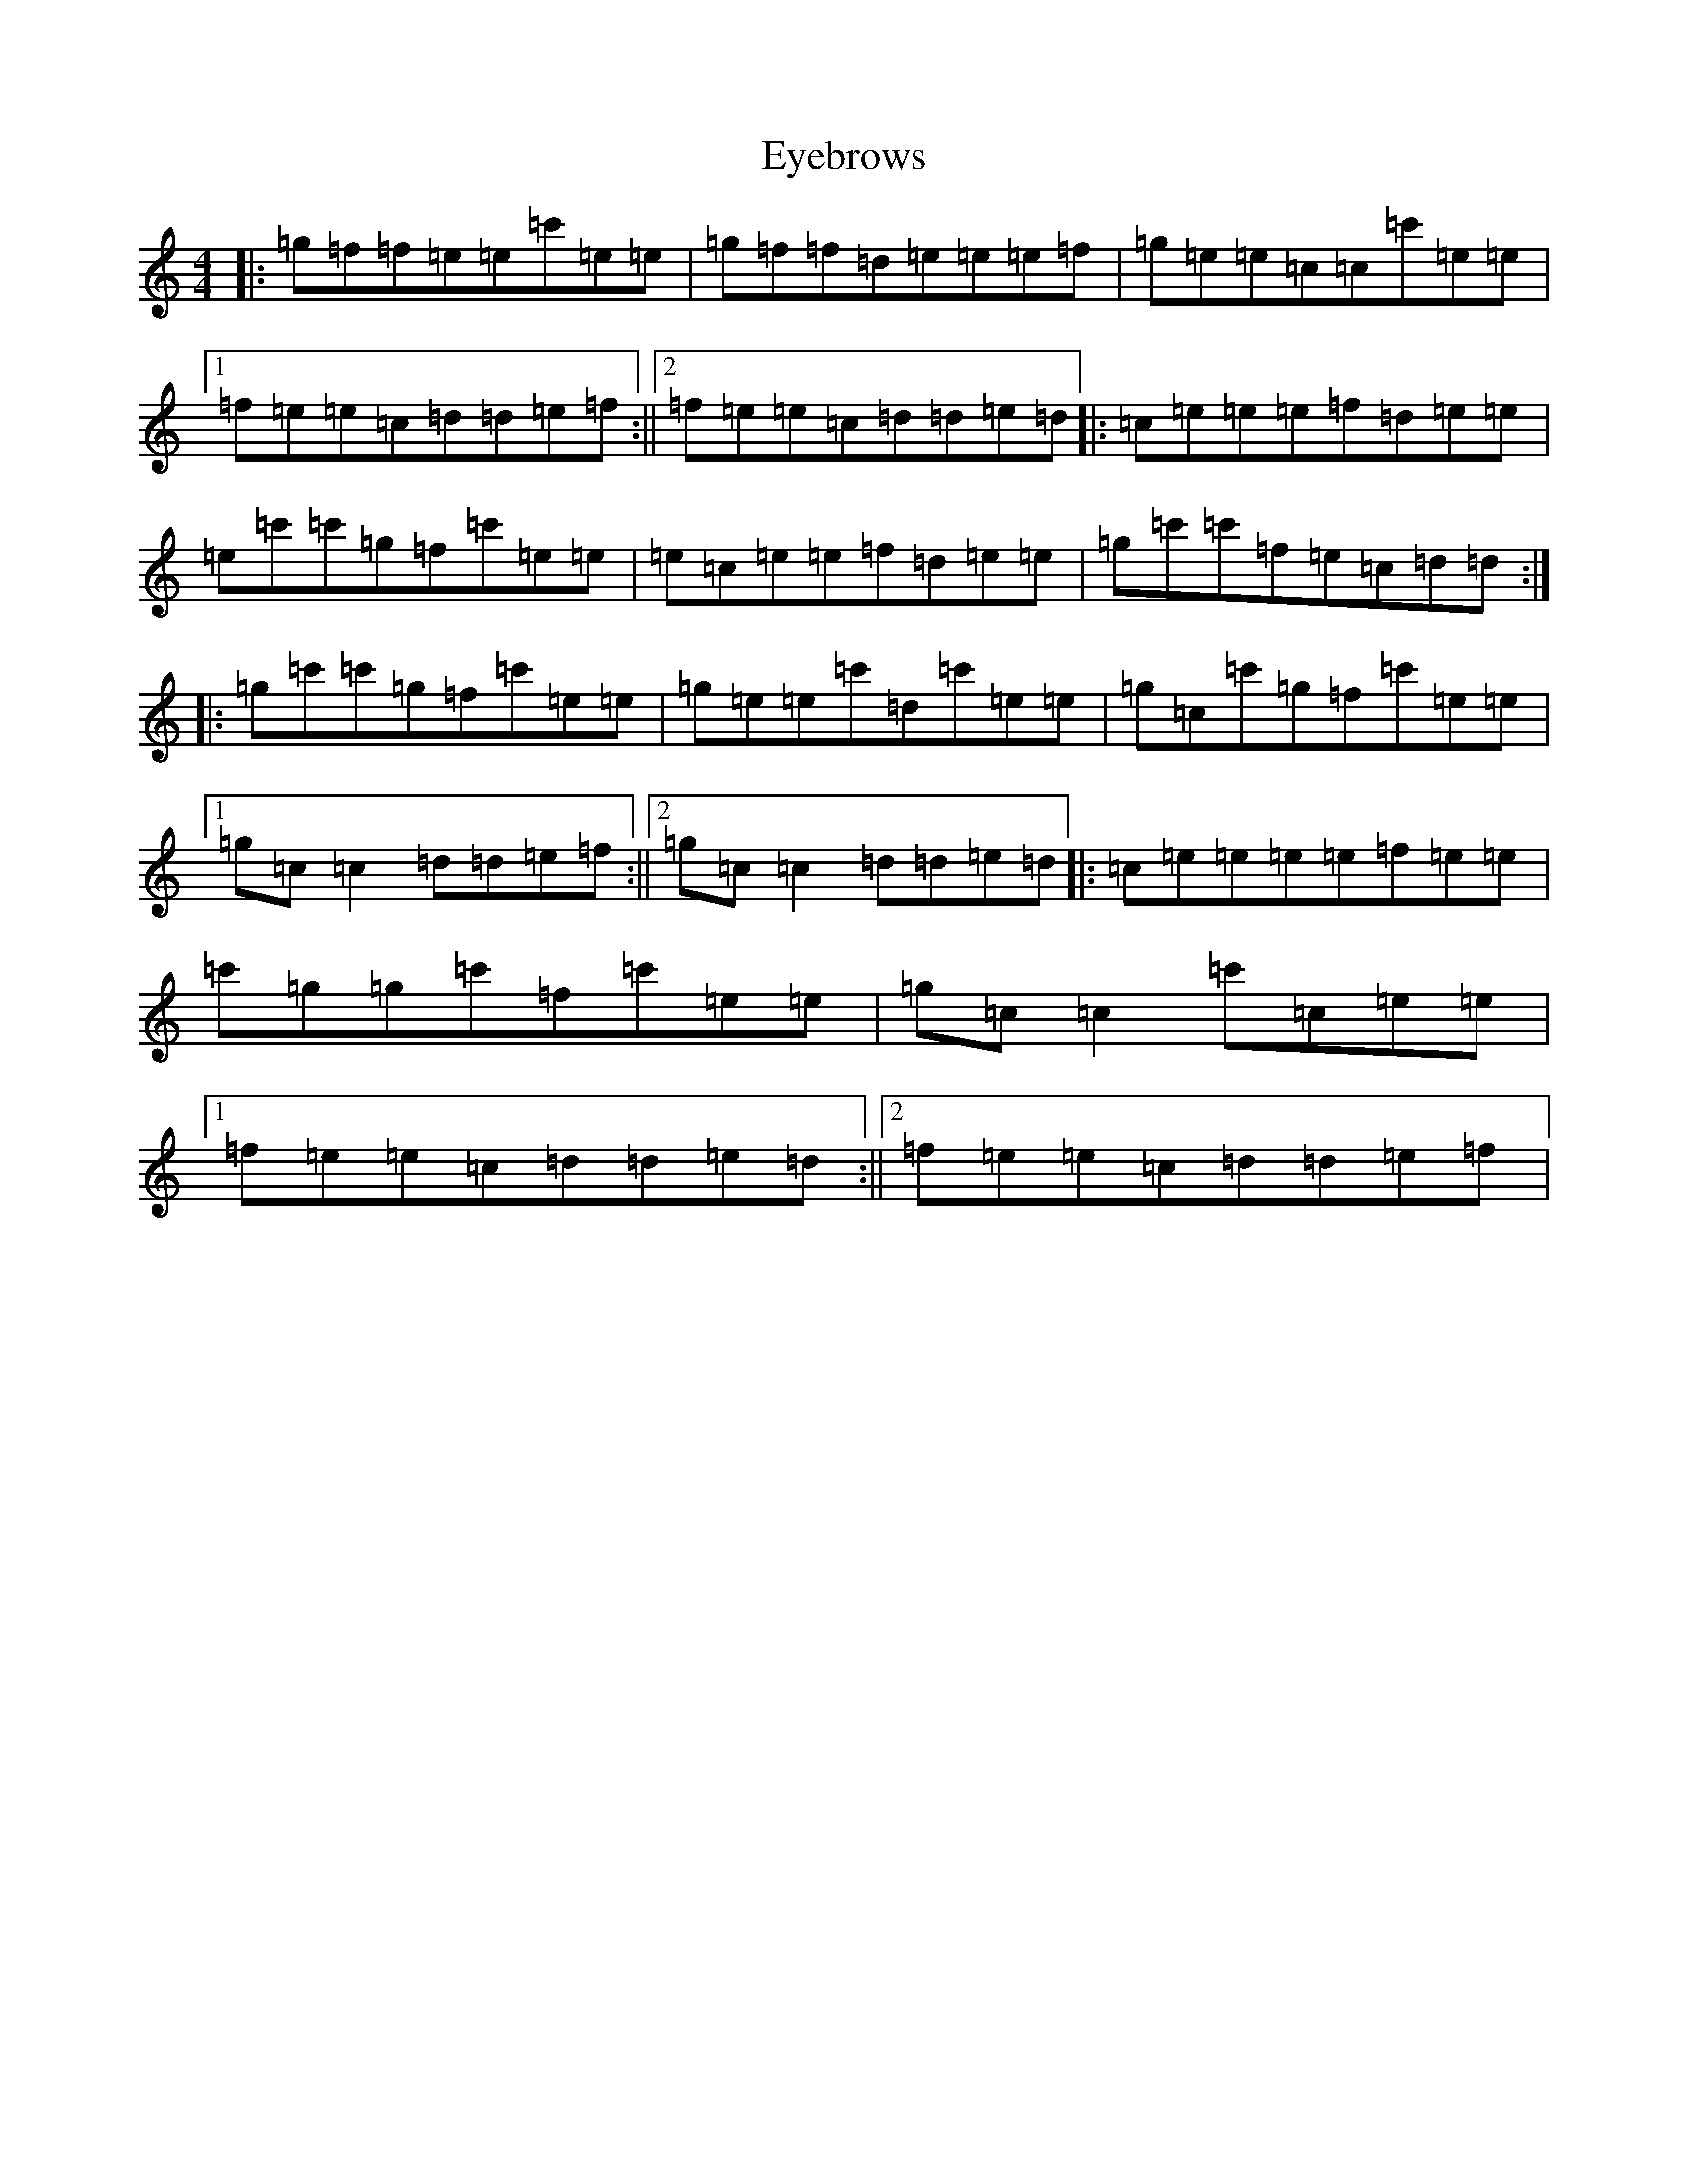 X: 6283
T: Eyebrows
S: https://thesession.org/tunes/10873#setting10873
R: reel
M:4/4
L:1/8
K: C Major
|:=g=f=f=e=e=c'=e=e|=g=f=f=d=e=e=e=f|=g=e=e=c=c=c'=e=e|1=f=e=e=c=d=d=e=f:||2=f=e=e=c=d=d=e=d|:=c=e=e=e=f=d=e=e|=e=c'=c'=g=f=c'=e=e|=e=c=e=e=f=d=e=e|=g=c'=c'=f=e=c=d=d:||:=g=c'=c'=g=f=c'=e=e|=g=e=e=c'=d=c'=e=e|=g=c=c'=g=f=c'=e=e|1=g=c=c2=d=d=e=f:||2=g=c=c2=d=d=e=d|:=c=e=e=e=e=f=e=e|=c'=g=g=c'=f=c'=e=e|=g=c=c2=c'=c=e=e|1=f=e=e=c=d=d=e=d:||2=f=e=e=c=d=d=e=f|